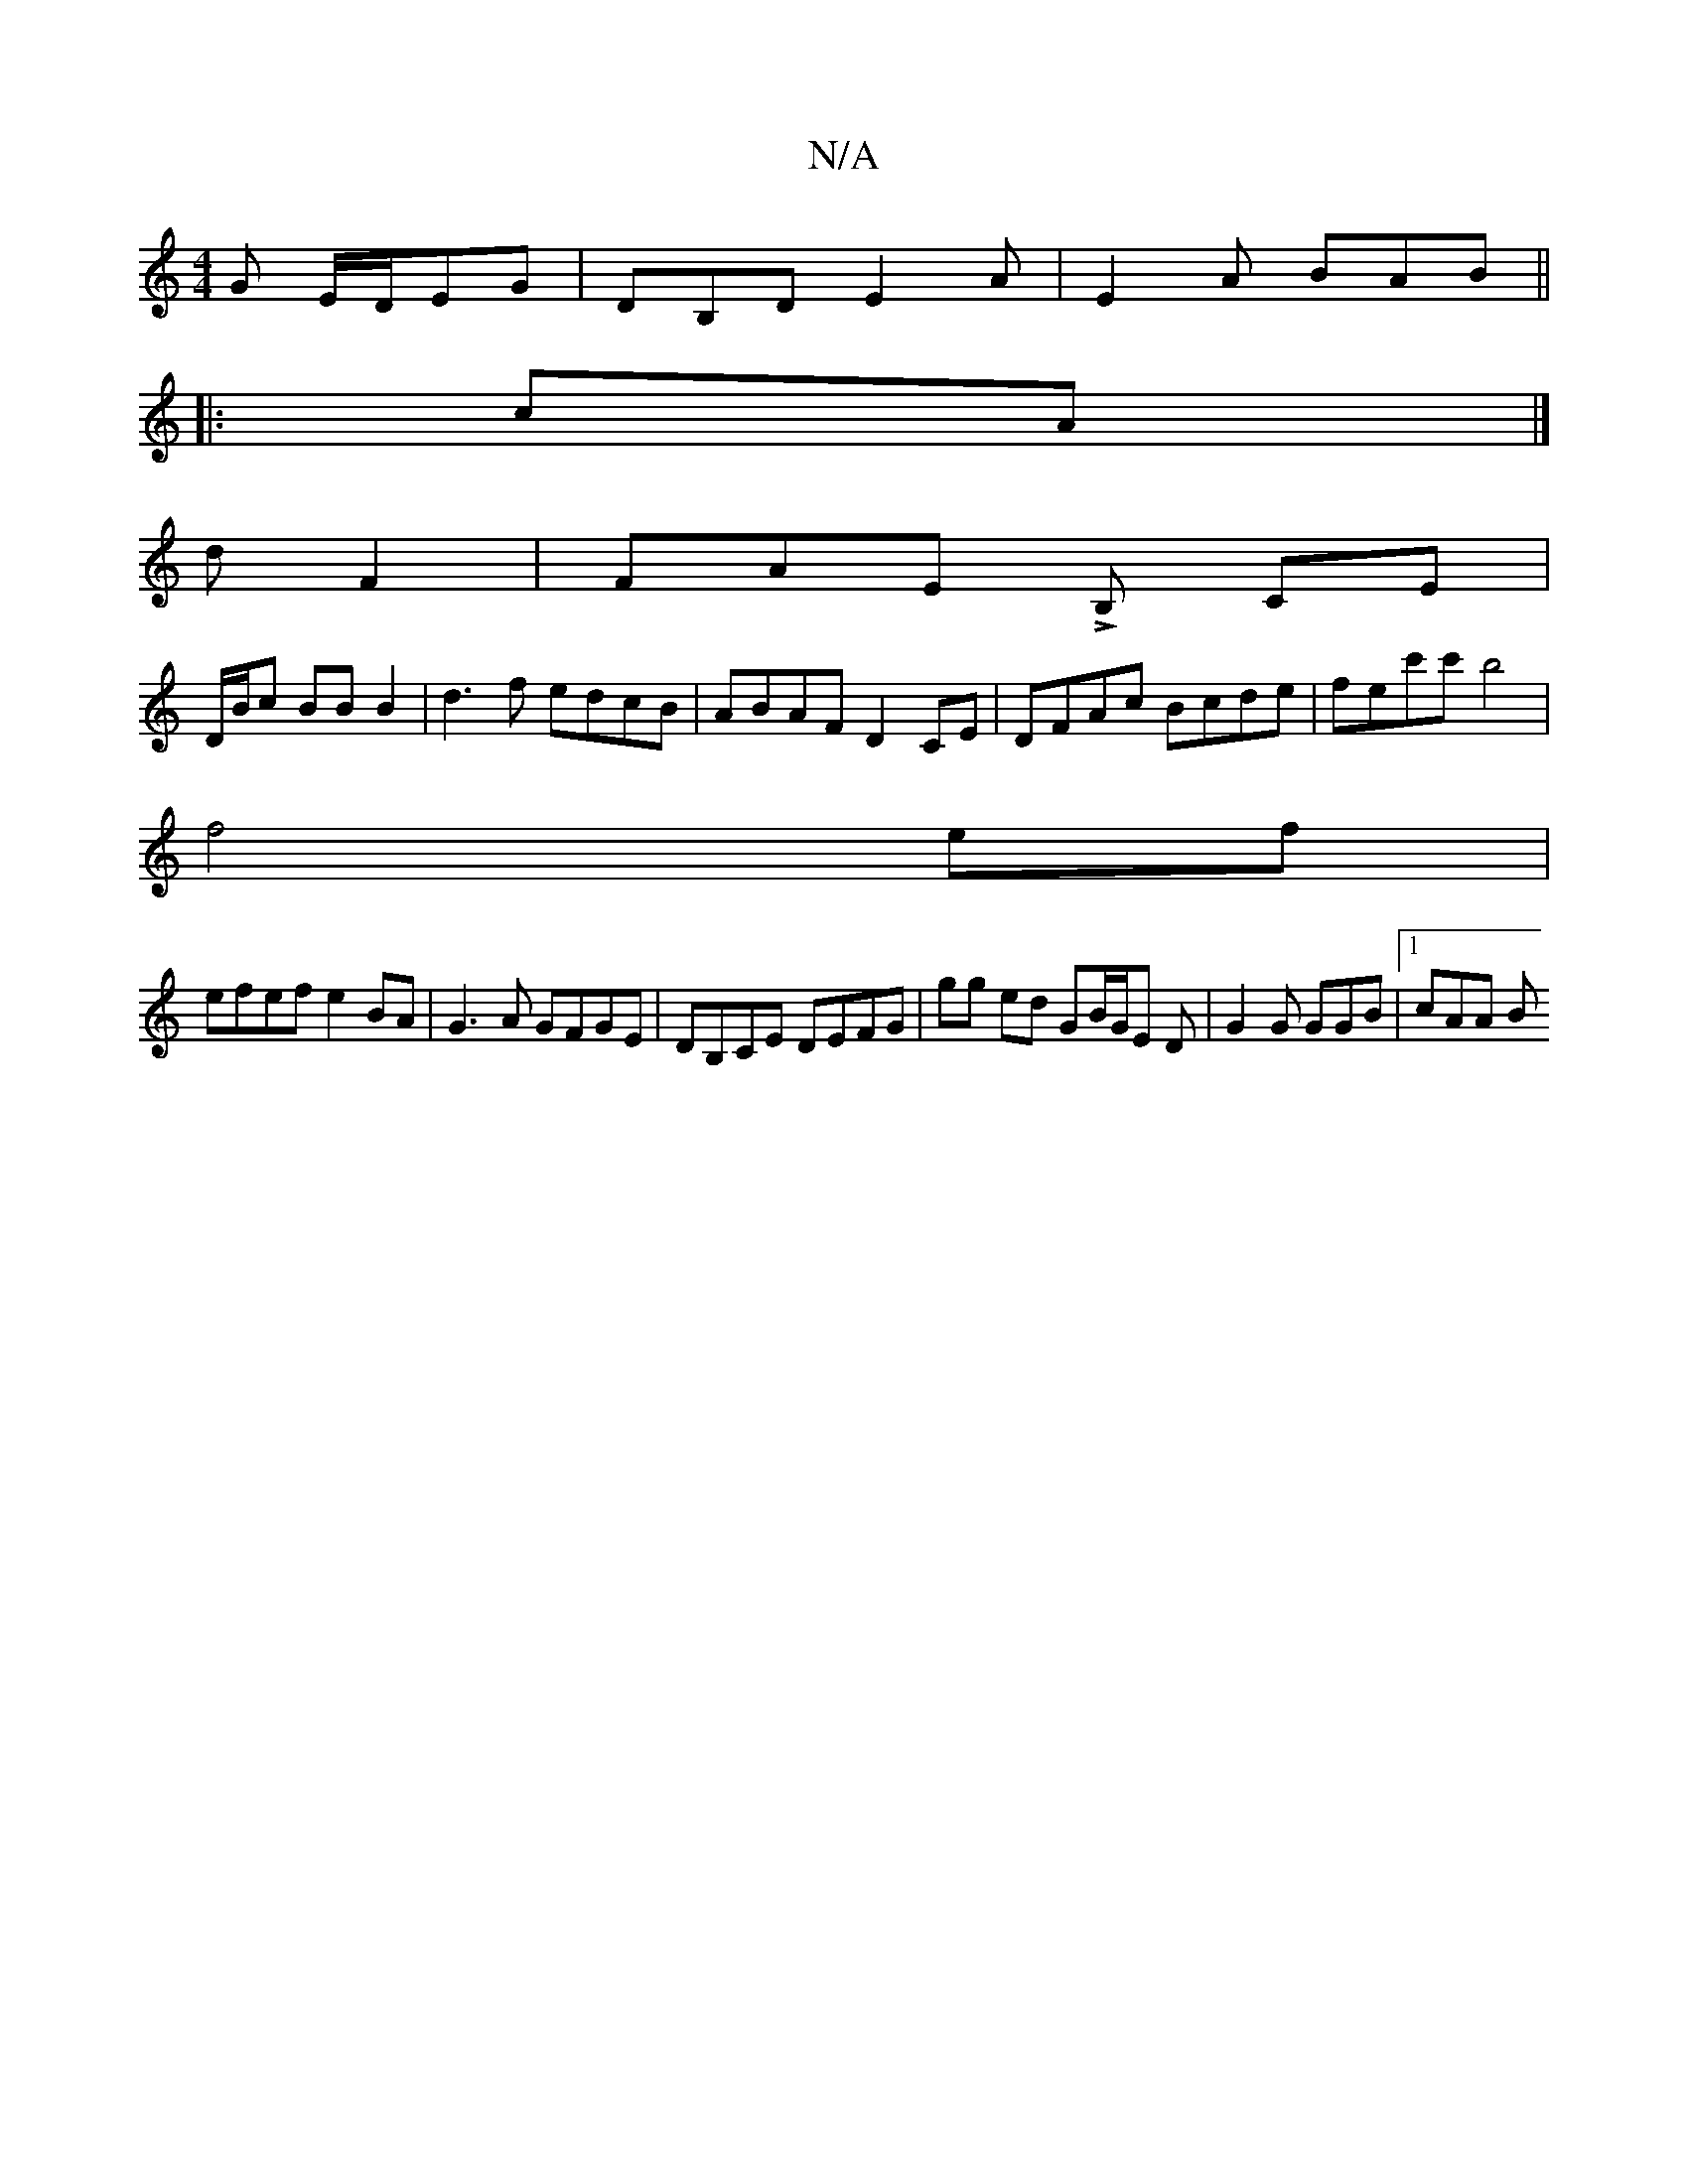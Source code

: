 X:1
T:N/A
M:4/4
R:N/A
K:Cmajor
G E/D/EG | DB,D E2A | E2A BAB ||
|:cA|]
d F2 | FAE LB,m CE |
D/B/c BB B2 | d3f edcB | ABAF D2 CE | DFAc Bcde | fec'c' b4|
f4ef |
efef e2 BA |G3 A GFGE | DB,CE DEFG | gg ed GB/G/E D | G2 G GGB |1 cAA B